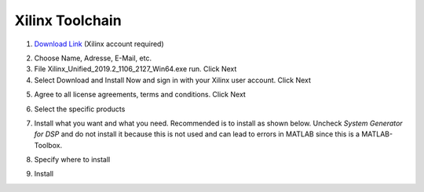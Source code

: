 ================
Xilinx Toolchain
================

1. `Download Link <https://www.xilinx.com/support/download/index.html/content/xilinx/en/downloadNav/vitis.html>`_ (Xilinx account required)

.. image:: ./images_installation/vitis_website1.png

2. Choose Name, Adresse, E-Mail, etc.
3. File Xilinx_Unified_2019.2_1106_2127_Win64.exe run. Click Next
4. Select Download and Install Now and sign in with your Xilinx user account. Click Next

.. image:: ./images_installation/vitis_website2.png

5. Agree to all license agreements, terms and conditions. Click Next

.. image:: ./images_installation/vitis_website3.png

6. Select the specific products

.. image:: ./images_installation/vitis_website4.png

7. Install what you want and what you need. Recommended is to install as shown below. Uncheck `System Generator for DSP` and do not install it because this is not used and can lead to errors in MATLAB since this is a MATLAB-Toolbox.

.. image:: ./images_installation/vitis_website5.png

8. Specify where to install

.. image:: ./images_installation/vitis_website6.png

9. Install

.. image:: ./images_installation/vitis_website7.png
